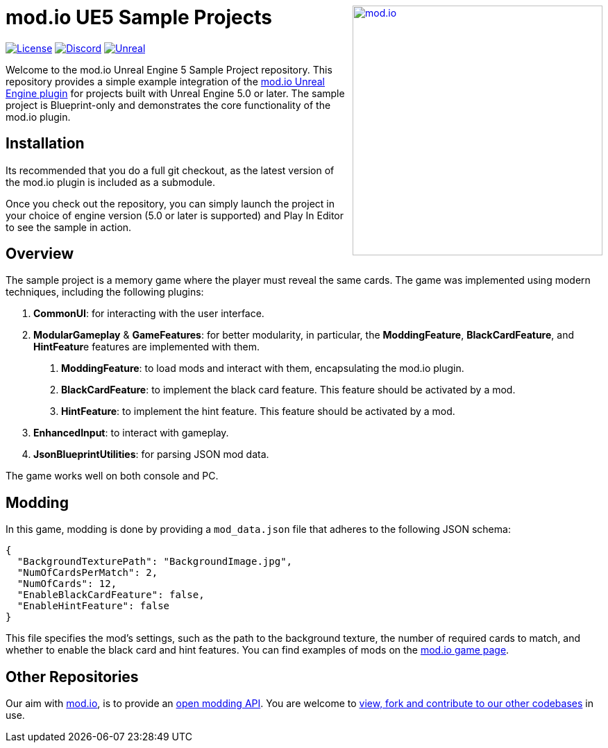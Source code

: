 ++++
<a href="https://mod.io"><img src="https://mod.io/images/branding/modio-logo-bluedark.svg" alt="mod.io" width="360" align="right"/></a>
++++
# mod.io UE5 Sample Projects

image:https://img.shields.io/badge/license-MIT-brightgreen.svg[alt="License", link="https://github.com/modio/modio-sdk/blob/master/LICENSE"]
image:https://img.shields.io/discord/389039439487434752.svg?label=Discord&logo=discord&color=7289DA&labelColor=2C2F33[alt="Discord", link="https://discord.mod.io"]
image:https://img.shields.io/badge/Unreal-5.0%2B-dea309[alt="Unreal", link="https://www.unrealengine.com"]

Welcome to the mod.io Unreal Engine 5 Sample Project repository. This repository provides a simple example integration of the https://github.com/modio/modio-ue[mod.io Unreal Engine plugin] for projects built with Unreal Engine 5.0 or later. The sample project is Blueprint-only and demonstrates the core functionality of the mod.io plugin.

== Installation

Its recommended that you do a full git checkout, as the latest version of the mod.io plugin is included as a submodule. 

Once you check out the repository, you can simply launch the project in your choice of engine version (5.0 or later is supported) and Play In Editor to see the sample in action.

== Overview

The sample project is a memory game where the player must reveal the same cards. The game was implemented using modern techniques, including the following plugins:

1. **CommonUI**: for interacting with the user interface.
2. **ModularGameplay** & **GameFeatures**: for better modularity, in particular, the **ModdingFeature**, **BlackCardFeature**, and **HintFeatur**e features are implemented with them.
    a. **ModdingFeature**: to load mods and interact with them, encapsulating the mod.io plugin.
    b. **BlackCardFeature**: to implement the black card feature. This feature should be activated by a mod.
    c. **HintFeature**: to implement the hint feature. This feature should be activated by a mod.
3. **EnhancedInput**: to interact with gameplay.
4. **JsonBlueprintUtilities**: for parsing JSON mod data.

The game works well on both console and PC.

== Modding

In this game, modding is done by providing a `mod_data.json` file that adheres to the following JSON schema:
```json
{
  "BackgroundTexturePath": "BackgroundImage.jpg",
  "NumOfCardsPerMatch": 2,
  "NumOfCards": 12,
  "EnableBlackCardFeature": false,
  "EnableHintFeature": false
}
```

This file specifies the mod's settings, such as the path to the background texture, the number of required cards to match, and whether to enable the black card and hint features. You can find examples of mods on the https://mod.io/g/memory-demo[mod.io game page].

== Other Repositories
Our aim with https://mod.io[mod.io], is to provide an https://docs.mod.io[open modding API]. You are welcome to https://github.com/modio[view, fork and contribute to our other codebases] in use.

